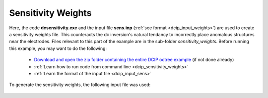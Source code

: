 .. _example_sensitivity:

Sensitivity Weights
===================

Here, the code **dcsensitivity.exe** and the input file **sens.inp** (:ref:`see format <dcip_input_weights>`) are used to create a sensitivity weights file. This counteracts the dc inversion's natural tendancy to incorrectly place anomalous structures near the electrodes. Files relevant to this part of the example are in the sub-folder *sensitivity_weights*. Before running this example, you may want to do the following:

	- `Download and open the zip folder containing the entire DCIP octree example <https://github.com/ubcgif/DCIPoctree/raw/master/assets/dcipoctree_example.zip>`__ (if not done already)
	- :ref:`Learn how to run code from command line <dcip_sensitivity_weights>`
	- :ref:`Learn the format of the input file <dcip_input_sens>`

To generate the sensitivity weights, the following input file was used:

.. figure:: ../inputfiles/images/create_sens_input.png
     :align: center
     :width: 700


